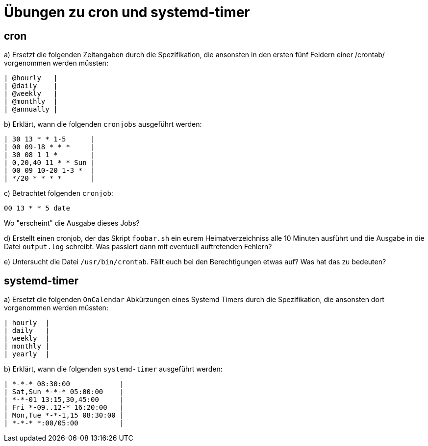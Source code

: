 = Übungen zu cron und systemd-timer

== cron

a) Ersetzt die folgenden Zeitangaben durch die Spezifikation, die ansonsten in
den ersten fünf Feldern einer /crontab/ vorgenommen werden müssten:

----
| @hourly   |
| @daily    |
| @weekly   |
| @monthly  |
| @annually |
----

b) Erklärt, wann die folgenden `cronjobs` ausgeführt werden:

----
| 30 13 * * 1-5      |
| 00 09-18 * * *     |
| 30 08 1 1 *        |
| 0,20,40 11 * * Sun |
| 00 09 10-20 1-3 *  |
| */20 * * * *       |
----

c) Betrachtet folgenden `cronjob`:

----
00 13 * * 5 date
----

Wo "erscheint" die Ausgabe dieses Jobs?

d) Erstellt einen cronjob, der das Skript `foobar.sh` ein eurem
Heimatverzeichniss alle 10 Minuten ausführt und die Ausgabe in die Datei
`output.log` schreibt. Was passiert dann mit eventuell auftretenden Fehlern?

e) Untersucht die Datei `/usr/bin/crontab`. Fällt euch bei den Berechtigungen
etwas auf? Was hat das zu bedeuten?

== systemd-timer

a) Ersetzt die folgenden `OnCalendar` Abkürzungen eines Systemd Timers durch die Spezifikation, die ansonsten dort vorgenommen werden müssten:

----
| hourly  |
| daily   |
| weekly  |
| monthly |
| yearly  |
----

b) Erklärt, wann die folgenden `systemd-timer` ausgeführt werden:

----
| *-*-* 08:30:00            |
| Sat,Sun *-*-* 05:00:00    |
| *-*-01 13:15,30,45:00     |
| Fri *-09..12-* 16:20:00   |
| Mon,Tue *-*-1,15 08:30:00 |
| *-*-* *:00/05:00          |
----

